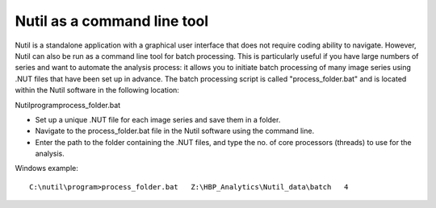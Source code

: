 **Nutil as a command line tool**
================================

Nutil is a standalone application with a graphical user interface that does not require coding ability to navigate. However, Nutil can also be run as a command line tool for batch processing. This is particularly useful if you have large numbers of series and want to automate the analysis process: it allows you to initiate batch processing of many image series using .NUT files that have been set up in advance. The batch processing script is called "process_folder.bat" and is located within the Nutil software in the following location::

Nutil\program\process_folder.bat

* Set up a unique .NUT file for each image series and save them in a folder.
* Navigate to the process_folder.bat file in the Nutil software using the command line. 
* Enter the path to the folder containing the .NUT files, and type the no. of core processors (threads) to use for the analysis.

Windows example:: 

  C:\nutil\program>process_folder.bat   Z:\HBP_Analytics\Nutil_data\batch   4



